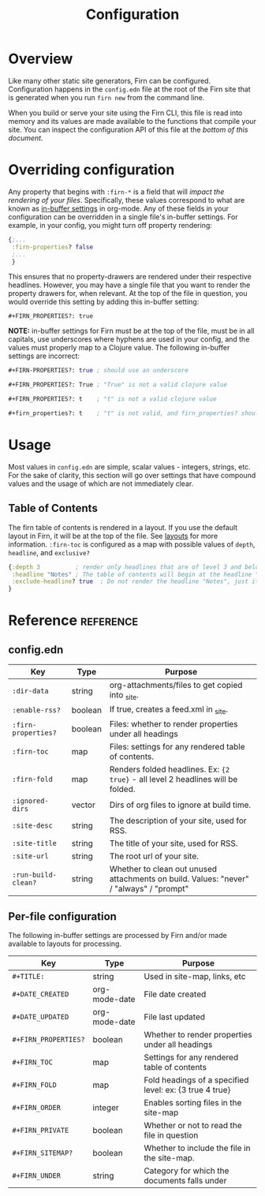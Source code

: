 #+TITLE: Configuration
#+FIRN_ORDER: 1
#+FIRN_UNDER: "Reference"
#+FIRN_TAGS: Hello Test Tags

* Overview

Like many other static site generators, Firn can be configured. Configuration happens in the =config.edn= file at the root of the Firn site that is generated when you run =firn new= from the command line.

When you build or serve your site using the Firn CLI, this file is read into memory and its values are made available to the functions that compile your site. You can inspect the configuration API of this file at the [[config.edn][bottom of this document.]]

* Overriding configuration

Any property that begins with =:firn-*= is a field that will /impact the rendering of your files/. Specifically, these values correspond to what are known as [[https://orgmode.org/manual/In_002dbuffer-Settings.html][in-buffer settings]] in org-mode. Any of these fields in your configuration can be overridden in a single file's in-buffer settings. For example, in your config, you might turn off property rendering:

#+BEGIN_SRC clojure
{;...
 :firn-properties? false
 ;...
 }
#+END_SRC

This ensures that no property-drawers are rendered under their respective headlines. However, you may have a single file that you want to render the property drawers for, when relevant. At the top of the file in question, you would override this setting by adding this in-buffer setting:

#+BEGIN_SRC
#+FIRN_PROPERTIES?: true
#+END_SRC

*NOTE:* in-buffer settings for Firn must be at the top of the file, must be in all capitals, use underscores where hyphens are used in your config, and the values must properly map to a Clojure value. The following in-buffer settings are incorrect:

#+BEGIN_SRC clojure
#+FIRN-PROPERTIES?: true ; should use an underscore

#+FIRN_PROPERTIES?: True ; "True" is not a valid clojure value

#+FIRN_PROPERTIES?: t    ; "t" is not a valid clojure value

#+firn_properties?: t    ; "t" is not valid, and firn_properties? should be upper cased.
#+END_SRC

* Usage

Most values in =config.edn= are simple, scalar values - integers, strings, etc. For the sake of clarity, this section will go over settings that have compound values and the usage of which are not immediately clear.

** Table of Contents

The firn table of contents is rendered in a layout. If you use the default layout in Firn, it will be at the top of the file. See [[file:layout.org][layouts]] for more information. =:firn-toc= is configured as a map with possible values of =depth=, =headline=, and =exclusive?=

#+BEGIN_SRC clojure
{:depth 3          ; render only headlines that are of level 3 and below in the table of contents.
 :headline "Notes" ; The table of contents will begin at the headline "Notes"
 :exclude-headline? true  ; Do not render the headline "Notes", just its children.
}
#+END_SRC
* Reference                                                      :reference:
** config.edn

| Key               | Type    | Purpose                                                                                 |
|-------------------+---------+-----------------------------------------------------------------------------------------|
| =:dir-data=         | string  | org-attachments/files to get copied into _site.                                         |
| =:enable-rss?=      | boolean | If true, creates a feed.xml in _site.                                                   |
| =:firn-properties?= | boolean | Files: whether to render properties under all headings                                  |
| =:firn-toc=         | map     | Files: settings for any rendered table of contents.                                     |
| =:firn-fold=        | map     | Renders folded headlines. Ex: ~{2 true}~ - all level 2 headlines will be folded.          |
| =:ignored-dirs=     | vector  | Dirs of org files to ignore at build time.                                              |
| =:site-desc=        | string  | The description of your site, used for RSS.                                             |
| =:site-title=       | string  | The title of your site, used for RSS.                                                   |
| =:site-url=         | string  | The root url of your site.                                                              |
| =:run-build-clean?= | string  | Whether to clean out unused attachments on build. Values: "never" / "always" / "prompt" |

** Per-file configuration

The following in-buffer settings are processed by Firn and/or made available to layouts for processing.

| Key                | Type          | Purpose                                                 |
|--------------------+---------------+---------------------------------------------------------|
| ~#+TITLE:~           | string        | Used in site-map, links, etc                            |
| ~#+DATE_CREATED~     | org-mode-date | File date created                                       |
| ~#+DATE_UPDATED~     | org-mode-date | File last updated                                       |
| ~#+FIRN_PROPERTIES?~ | boolean       | Whether to render properties under all headings         |
| ~#+FIRN_TOC~         | map           | Settings for any rendered table of contents             |
| ~#+FIRN_FOLD~        | map           | Fold headings of a specified level: ex: {3 true 4 true} |
| ~#+FIRN_ORDER~       | integer       | Enables sorting files in the site-map                   |
| ~#+FIRN_PRIVATE~     | boolean       | Whether or not to read the file in question             |
| ~#+FIRN_SITEMAP?~    | boolean       | Whether to include the file in the site-map.            |
| ~#+FIRN_UNDER~       | string        | Category for which the documents falls under            |
